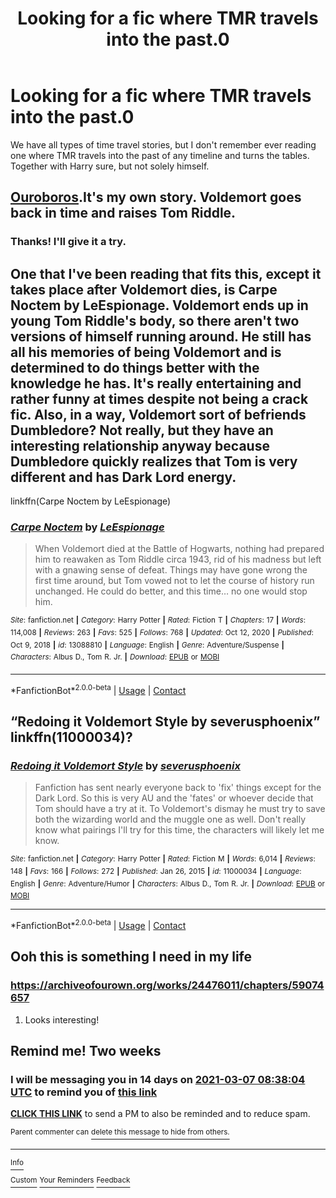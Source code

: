 #+TITLE: Looking for a fic where TMR travels into the past.0

* Looking for a fic where TMR travels into the past.0
:PROPERTIES:
:Author: ShiftySparrow
:Score: 5
:DateUnix: 1613847065.0
:DateShort: 2021-Feb-20
:FlairText: Request
:END:
We have all types of time travel stories, but I don't remember ever reading one where TMR travels into the past of any timeline and turns the tables. Together with Harry sure, but not solely himself.


** [[https://archiveofourown.org/works/24476011/chapters/59074657][Ouroboros]].It's my own story. Voldemort goes back in time and raises Tom Riddle.
:PROPERTIES:
:Author: MissNerdy01
:Score: 3
:DateUnix: 1613951736.0
:DateShort: 2021-Feb-22
:END:

*** Thanks! I'll give it a try.
:PROPERTIES:
:Author: ShiftySparrow
:Score: 1
:DateUnix: 1613979231.0
:DateShort: 2021-Feb-22
:END:


** One that I've been reading that fits this, except it takes place after Voldemort dies, is Carpe Noctem by LeEspionage. Voldemort ends up in young Tom Riddle's body, so there aren't two versions of himself running around. He still has all his memories of being Voldemort and is determined to do things better with the knowledge he has. It's really entertaining and rather funny at times despite not being a crack fic. Also, in a way, Voldemort sort of befriends Dumbledore? Not really, but they have an interesting relationship anyway because Dumbledore quickly realizes that Tom is very different and has Dark Lord energy.

linkffn(Carpe Noctem by LeEspionage)
:PROPERTIES:
:Author: Japanese_Lasagna
:Score: 2
:DateUnix: 1614067428.0
:DateShort: 2021-Feb-23
:END:

*** [[https://www.fanfiction.net/s/13088810/1/][*/Carpe Noctem/*]] by [[https://www.fanfiction.net/u/4027776/LeEspionage][/LeEspionage/]]

#+begin_quote
  When Voldemort died at the Battle of Hogwarts, nothing had prepared him to reawaken as Tom Riddle circa 1943, rid of his madness but left with a gnawing sense of defeat. Things may have gone wrong the first time around, but Tom vowed not to let the course of history run unchanged. He could do better, and this time... no one would stop him.
#+end_quote

^{/Site/:} ^{fanfiction.net} ^{*|*} ^{/Category/:} ^{Harry} ^{Potter} ^{*|*} ^{/Rated/:} ^{Fiction} ^{T} ^{*|*} ^{/Chapters/:} ^{17} ^{*|*} ^{/Words/:} ^{114,008} ^{*|*} ^{/Reviews/:} ^{263} ^{*|*} ^{/Favs/:} ^{525} ^{*|*} ^{/Follows/:} ^{768} ^{*|*} ^{/Updated/:} ^{Oct} ^{12,} ^{2020} ^{*|*} ^{/Published/:} ^{Oct} ^{9,} ^{2018} ^{*|*} ^{/id/:} ^{13088810} ^{*|*} ^{/Language/:} ^{English} ^{*|*} ^{/Genre/:} ^{Adventure/Suspense} ^{*|*} ^{/Characters/:} ^{Albus} ^{D.,} ^{Tom} ^{R.} ^{Jr.} ^{*|*} ^{/Download/:} ^{[[http://www.ff2ebook.com/old/ffn-bot/index.php?id=13088810&source=ff&filetype=epub][EPUB]]} ^{or} ^{[[http://www.ff2ebook.com/old/ffn-bot/index.php?id=13088810&source=ff&filetype=mobi][MOBI]]}

--------------

*FanfictionBot*^{2.0.0-beta} | [[https://github.com/FanfictionBot/reddit-ffn-bot/wiki/Usage][Usage]] | [[https://www.reddit.com/message/compose?to=tusing][Contact]]
:PROPERTIES:
:Author: FanfictionBot
:Score: 1
:DateUnix: 1614067455.0
:DateShort: 2021-Feb-23
:END:


** “Redoing it Voldemort Style by severusphoenix” linkffn(11000034)?
:PROPERTIES:
:Author: ceplma
:Score: 1
:DateUnix: 1613864295.0
:DateShort: 2021-Feb-21
:END:

*** [[https://www.fanfiction.net/s/11000034/1/][*/Redoing it Voldemort Style/*]] by [[https://www.fanfiction.net/u/714311/severusphoenix][/severusphoenix/]]

#+begin_quote
  Fanfiction has sent nearly everyone back to 'fix' things except for the Dark Lord. So this is very AU and the 'fates' or whoever decide that Tom should have a try at it. To Voldemort's dismay he must try to save both the wizarding world and the muggle one as well. Don't really know what pairings I'll try for this time, the characters will likely let me know.
#+end_quote

^{/Site/:} ^{fanfiction.net} ^{*|*} ^{/Category/:} ^{Harry} ^{Potter} ^{*|*} ^{/Rated/:} ^{Fiction} ^{M} ^{*|*} ^{/Words/:} ^{6,014} ^{*|*} ^{/Reviews/:} ^{148} ^{*|*} ^{/Favs/:} ^{166} ^{*|*} ^{/Follows/:} ^{272} ^{*|*} ^{/Published/:} ^{Jan} ^{26,} ^{2015} ^{*|*} ^{/id/:} ^{11000034} ^{*|*} ^{/Language/:} ^{English} ^{*|*} ^{/Genre/:} ^{Adventure/Humor} ^{*|*} ^{/Characters/:} ^{Albus} ^{D.,} ^{Tom} ^{R.} ^{Jr.} ^{*|*} ^{/Download/:} ^{[[http://www.ff2ebook.com/old/ffn-bot/index.php?id=11000034&source=ff&filetype=epub][EPUB]]} ^{or} ^{[[http://www.ff2ebook.com/old/ffn-bot/index.php?id=11000034&source=ff&filetype=mobi][MOBI]]}

--------------

*FanfictionBot*^{2.0.0-beta} | [[https://github.com/FanfictionBot/reddit-ffn-bot/wiki/Usage][Usage]] | [[https://www.reddit.com/message/compose?to=tusing][Contact]]
:PROPERTIES:
:Author: FanfictionBot
:Score: 1
:DateUnix: 1613864316.0
:DateShort: 2021-Feb-21
:END:


** Ooh this is something I need in my life
:PROPERTIES:
:Author: Japanese_Lasagna
:Score: 1
:DateUnix: 1613865727.0
:DateShort: 2021-Feb-21
:END:

*** [[https://archiveofourown.org/works/24476011/chapters/59074657]]
:PROPERTIES:
:Author: MissNerdy01
:Score: 2
:DateUnix: 1613951760.0
:DateShort: 2021-Feb-22
:END:

**** Looks interesting!
:PROPERTIES:
:Author: Japanese_Lasagna
:Score: 2
:DateUnix: 1613953497.0
:DateShort: 2021-Feb-22
:END:


** Remind me! Two weeks
:PROPERTIES:
:Author: TJ_Rowe
:Score: 1
:DateUnix: 1613896684.0
:DateShort: 2021-Feb-21
:END:

*** I will be messaging you in 14 days on [[http://www.wolframalpha.com/input/?i=2021-03-07%2008:38:04%20UTC%20To%20Local%20Time][*2021-03-07 08:38:04 UTC*]] to remind you of [[https://np.reddit.com/r/HPfanfiction/comments/lodslt/looking_for_a_fic_where_tmr_travels_into_the_past0/go7kkwd/?context=3][*this link*]]

[[https://np.reddit.com/message/compose/?to=RemindMeBot&subject=Reminder&message=%5Bhttps%3A%2F%2Fwww.reddit.com%2Fr%2FHPfanfiction%2Fcomments%2Flodslt%2Flooking_for_a_fic_where_tmr_travels_into_the_past0%2Fgo7kkwd%2F%5D%0A%0ARemindMe%21%202021-03-07%2008%3A38%3A04%20UTC][*CLICK THIS LINK*]] to send a PM to also be reminded and to reduce spam.

^{Parent commenter can} [[https://np.reddit.com/message/compose/?to=RemindMeBot&subject=Delete%20Comment&message=Delete%21%20lodslt][^{delete this message to hide from others.}]]

--------------

[[https://np.reddit.com/r/RemindMeBot/comments/e1bko7/remindmebot_info_v21/][^{Info}]]

[[https://np.reddit.com/message/compose/?to=RemindMeBot&subject=Reminder&message=%5BLink%20or%20message%20inside%20square%20brackets%5D%0A%0ARemindMe%21%20Time%20period%20here][^{Custom}]]
[[https://np.reddit.com/message/compose/?to=RemindMeBot&subject=List%20Of%20Reminders&message=MyReminders%21][^{Your Reminders}]]
[[https://np.reddit.com/message/compose/?to=Watchful1&subject=RemindMeBot%20Feedback][^{Feedback}]]
:PROPERTIES:
:Author: RemindMeBot
:Score: 1
:DateUnix: 1613896709.0
:DateShort: 2021-Feb-21
:END:
